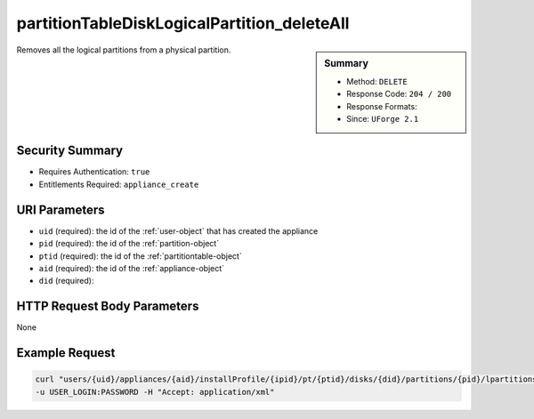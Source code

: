 .. Copyright (c) 2007-2016 UShareSoft, All rights reserved

.. _partitionTableDiskLogicalPartition-deleteAll:

partitionTableDiskLogicalPartition_deleteAll
--------------------------------------------

.. function:: DELETE users/{uid}/appliances/{aid}/installProfile/{ipid}/pt/{ptid}/disks/{did}/partitions/{pid}/lpartitions

.. sidebar:: Summary

	* Method: ``DELETE``
	* Response Code: ``204 / 200``
	* Response Formats: 
	* Since: ``UForge 2.1``

Removes all the logical partitions from a physical partition.

Security Summary
~~~~~~~~~~~~~~~~

* Requires Authentication: ``true``
* Entitlements Required: ``appliance_create``

URI Parameters
~~~~~~~~~~~~~~

* ``uid`` (required): the id of the :ref:`user-object` that has created the appliance
* ``pid`` (required): the id of the :ref:`partition-object`
* ``ptid`` (required): the id of the :ref:`partitiontable-object`
* ``aid`` (required): the id of the :ref:`appliance-object`
* ``did`` (required): 

HTTP Request Body Parameters
~~~~~~~~~~~~~~~~~~~~~~~~~~~~

None

Example Request
~~~~~~~~~~~~~~~

.. code-block:: bash

	curl "users/{uid}/appliances/{aid}/installProfile/{ipid}/pt/{ptid}/disks/{did}/partitions/{pid}/lpartitions" -X DELETE \
	-u USER_LOGIN:PASSWORD -H "Accept: application/xml"

.. seealso::

	 * :ref:`appliancepartitiontablediskpartition-api-resources`
	 * :ref:`appliancepartitiontablelogicalgroup-api-resources`
	 * :ref:`appliancepartitiontablelogicalvolume-api-resources`
	 * :ref:`partitiontable-object`
	 * :ref:`appliance-object`
	 * :ref:`partition-object`
	 * :ref:`partitionTableDiskPartition-getAll`
	 * :ref:`partitionTableDiskPartition-get`
	 * :ref:`partitionTableDiskPartition-create`
	 * :ref:`partitionTableDiskPartition-deleteAll`
	 * :ref:`partitionTableDiskPartition-delete`
	 * :ref:`partitionTableDiskPartition-update`
	 * :ref:`partitionTableDiskLogicalPartition-getAll`
	 * :ref:`partitionTableDiskLogicalPartition-get`
	 * :ref:`partitionTableDiskLogicalPartition-create`
	 * :ref:`partitionTableDiskLogicalPartition-delete`
	 * :ref:`partitionTableDiskLogicalPartition-update`
